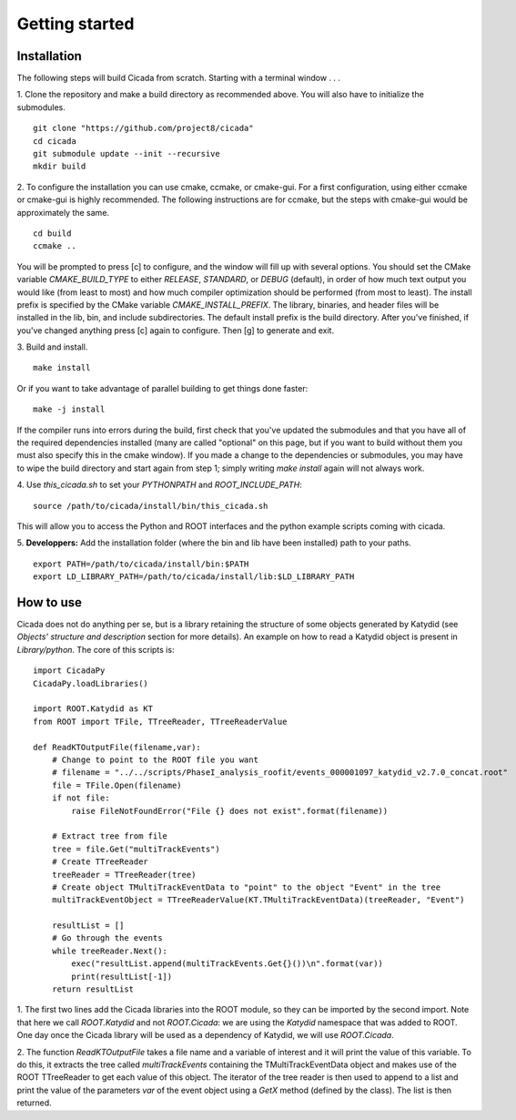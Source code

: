 Getting started
===============

Installation
~~~~~~~~~~~~

The following steps will build Cicada from scratch.  Starting with a terminal window . . .

1. Clone the repository and make a build directory as recommended above. You will also have to initialize the submodules.
::
  git clone "https://github.com/project8/cicada"
  cd cicada
  git submodule update --init --recursive
  mkdir build

2. To configure the installation you can use cmake, ccmake, or cmake-gui. For a first configuration, using either ccmake or cmake-gui is highly recommended.  The following instructions are for ccmake, but the steps with cmake-gui would be approximately the same.
::
  cd build
  ccmake ..
You will be prompted to press [c] to configure, and the window will fill up with several options. 
You should set the CMake variable `CMAKE_BUILD_TYPE` to either `RELEASE`, `STANDARD`, or `DEBUG` (default), in order of how much text output you would like (from least to most) and how much compiler optimization should be performed (from most to least).
The install prefix is specified by the CMake variable `CMAKE_INSTALL_PREFIX`.
The library, binaries, and header files will be installed in the lib, bin, and include subdirectories. The default install prefix is the build directory.
After you've finished, if you've changed anything press [c] again to configure.  Then [g] to generate and exit.

3. Build and install.
::
  make install
Or if you want to take advantage of parallel building to get things done faster:
::
  make -j install
If the compiler runs into errors during the build, first check that you've updated the submodules and that you have all of the required dependencies installed (many are called "optional" on this page, but if you want to build without them you must also specify this in the cmake window). If you made a change to the dependencies or submodules, you may have to wipe the build directory and start again from step 1; simply writing `make install` again will not always work. 

4. Use `this_cicada.sh` to set your `PYTHONPATH` and `ROOT_INCLUDE_PATH`:
::
  source /path/to/cicada/install/bin/this_cicada.sh
  
This will allow you to access the Python and ROOT interfaces and the python example scripts coming with cicada. 

5. **Developpers:** Add the installation folder (where the bin and lib have been installed) path to your paths.
::
  export PATH=/path/to/cicada/install/bin:$PATH
  export LD_LIBRARY_PATH=/path/to/cicada/install/lib:$LD_LIBRARY_PATH

How to use
~~~~~~~~~~

Cicada does not do anything per se, but is a library retaining the structure of some objects generated by Katydid (see *Objects' structure and description* section for more details).
An example on how to read a Katydid object is present in `Library/python`.
The core of this scripts is:
::
    import CicadaPy
    CicadaPy.loadLibraries()

    import ROOT.Katydid as KT
    from ROOT import TFile, TTreeReader, TTreeReaderValue

    def ReadKTOutputFile(filename,var):
        # Change to point to the ROOT file you want
        # filename = "../../scripts/PhaseI_analysis_roofit/events_000001097_katydid_v2.7.0_concat.root"
        file = TFile.Open(filename)
        if not file:
            raise FileNotFoundError("File {} does not exist".format(filename))

        # Extract tree from file
        tree = file.Get("multiTrackEvents")
        # Create TTreeReader
        treeReader = TTreeReader(tree)
        # Create object TMultiTrackEventData to "point" to the object "Event" in the tree
        multiTrackEventObject = TTreeReaderValue(KT.TMultiTrackEventData)(treeReader, "Event")

        resultList = []
        # Go through the events
        while treeReader.Next():
            exec("resultList.append(multiTrackEvents.Get{}())\n".format(var))
            print(resultList[-1])
        return resultList

1. The first two lines add the Cicada libraries into the ROOT module, so they can be imported by the second import.
Note that here we call `ROOT.Katydid` and not `ROOT.Cicada`: we are using the `Katydid` namespace that was added to ROOT. 
One day once the Cicada library will be used as a dependency of Katydid, we will use `ROOT.Cicada`.

2. The function `ReadKTOutputFile` takes a file name and a variable of interest and it will print the value of this variable.
To do this, it extracts the tree called `multiTrackEvents` containing the TMultiTrackEventData object and makes use of the ROOT TTreeReader to get each value of this object.
The iterator of the tree reader is then used to append to a list and print the value of the parameters `var` of the event object using a `GetX` method (defined by the class).
The list is then returned.

